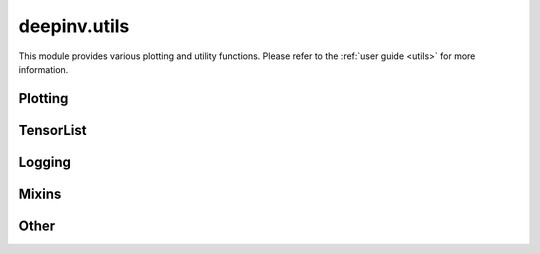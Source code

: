 deepinv.utils
=============

This module provides various plotting and utility functions.
Please refer to the :ref:`user guide <utils>` for more information.

Plotting
--------
.. userguide:: plotting

.. autosummary::
   :toctree: stubs
   :template: myfunc_template.rst
   :nosignatures:

        deepinv.utils.plot
        deepinv.utils.plot_curves
        deepinv.utils.plot_parameters
        deepinv.utils.plot_inset
        deepinv.utils.plot_videos
        deepinv.utils.save_videos
        deepinv.utils.plot_ortho3D


TensorList
----------
.. userguide:: tensorlist

.. autosummary::
   :toctree: stubs
   :template: myclas_template.rst
   :nosignatures:

    deepinv.utils.TensorList

.. autosummary::
   :toctree: stubs
   :template: myfunc_template.rst
   :nosignatures:

    deepinv.utils.zeros_like
    deepinv.utils.ones_like
    deepinv.utils.randn_like
    deepinv.utils.rand_like

Logging
-------
.. userguide:: logging

.. autosummary::
   :toctree: stubs
   :template: myclass_template.rst
   :nosignatures:

        deepinv.utils.AverageMeter
        deepinv.utils.ProgressMeter
        deepinv.utils.get_timestamp

Mixins
------
.. userguide:: mixin

.. autosummary::
   :toctree: stubs
   :template: myclass_template.rst
   :nosignatures:

        deepinv.utils.MRIMixin
        deepinv.utils.TimeMixin

Other
-----
.. userguide:: other-utils

.. autosummary::
   :toctree: stubs
   :template: myfunc_template.rst
   :nosignatures:

    deepinv.utils.get_freer_gpu
    deepinv.utils.get_data_home
    deepinv.utils.get_image_url
    deepinv.utils.get_degradation_url
    deepinv.utils.load_url_image
    deepinv.utils.load_example
    deepinv.utils.download_example
    deepinv.utils.load_image
    deepinv.utils.load_dataset
    deepinv.utils.load_degradation
    deepinv.utils.load_torch_url
    deepinv.utils.load_np_url
    deepinv.utils.dirac_like